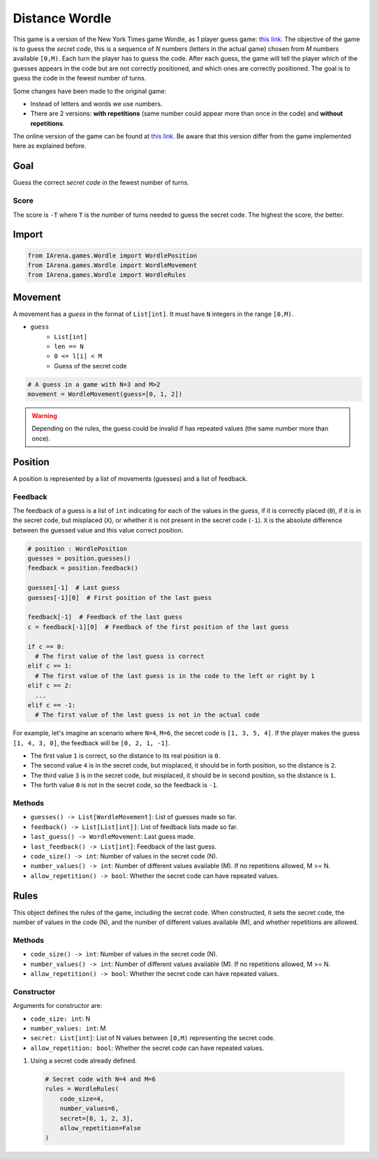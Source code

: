 .. _distancewordle_docs:

###############
Distance Wordle
###############

.. figure:: /resources/images/wordle.png
    :scale: 30%

This game is a version of the New York Times game Wordle, as 1 player guess game: `this link <https://www.nytimes.com/games/wordle/index.html>`_.
The objective of the game is to guess the *secret code*, this is a sequence of *N* numbers (letters in the actual game) chosen from *M* numbers available ``[0,M)``.
Each turn the player has to guess the code.
After each guess, the game will tell the player which of the guesses appears in the code but are not correctly positioned, and which ones are correctly positioned.
The goal is to guess the code in the fewest number of turns.

Some changes have been made to the original game:

- Instead of letters and words we use numbers.
- There are 2 versions: **with repetitions** (same number could appear more than once in the code) and **without repetitions**.

The online version of the game can be found at `this link <https://www.nytimes.com/games/wordle/index.htmll>`_.
Be aware that this version differ from the game implemented here as explained before.


====
Goal
====

Guess the correct *secret code* in the fewest number of turns.

-----
Score
-----

The score is ``-T`` where ``T`` is the number of turns needed to guess the secret code.
The highest the score, the better.


======
Import
======

.. code-block:: python

  from IArena.games.Wordle import WordlePosition
  from IArena.games.Wordle import WordleMovement
  from IArena.games.Wordle import WordleRules


========
Movement
========

A movement has a *guess* in the format of ``List[int]``.
It must have ``N`` integers in the range ``[0,M)``.

- ``guess``
    - ``List[int]``
    - ``len == N``
    - ``0 <= l[i] < M``
    - Guess of the secret code


.. code-block:: python

  # A guess in a game with N=3 and M>2
  movement = WordleMovement(guess=[0, 1, 2])

.. warning::

  Depending on the rules, the guess could be invalid if has repeated values (the same number more than once).


========
Position
========

A position is represented by a list of movements (guesses) and a list of feedback.

--------
Feedback
--------

The feedback of a guess is a list of ``int`` indicating for each of the values in the guess,
if it is correctly placed (``0``),
if it is in the secret code, but misplaced (``X``),
or whether it is not present in the secret code (``-1``).
``X`` is the absolute difference between the guessed value and this value correct position.

.. code-block:: python

  # position : WordlePosition
  guesses = position.guesses()
  feedback = position.feedback()

  guesses[-1]  # Last guess
  guesses[-1][0]  # First position of the last guess

  feedback[-1]  # Feedback of the last guess
  c = feedback[-1][0]  # Feedback of the first position of the last guess

  if c == 0:
    # The first value of the last guess is correct
  elif c == 1:
    # The first value of the last guess is in the code to the left or right by 1
  elif c == 2:
    ...
  elif c == -1:
    # The first value of the last guess is not in the actual code


For example, let's imagine an scenario where ``N=4``, ``M=6``, the secret code is ``[1, 3, 5, 4]``.
If the player makes the guess ``[1, 4, 3, 0]``, the feedback will be ``[0, 2, 1, -1]``.

- The first value ``1`` is correct, so the distance to its real position is ``0``.
- The second value ``4`` is in the secret code, but misplaced, it should be in forth position, so the distance is ``2``.
- The third value ``3`` is in the secret code, but misplaced, it should be in second position, so the distance is ``1``.
- The forth value ``0`` is not in the secret code, so the feedback is ``-1``.




-------
Methods
-------

- ``guesses() -> List[WordleMovement]``: List of guesses made so far.
- ``feedback() -> List[List[int]]``: List of feedback lists made so far.
- ``last_guess() -> WordleMovement``: Last guess made.
- ``last_feedback() -> List[int]``: Feedback of the last guess.
- ``code_size() -> int``: Number of values in the secret code (N).
- ``number_values() -> int``: Number of different values available (M). If no repetitions allowed, M >= N.
- ``allow_repetition() -> bool``: Whether the secret code can have repeated values.

=====
Rules
=====

This object defines the rules of the game, including the secret code.
When constructed, it sets the secret code, the number of values in the code (N), and the number of different values available (M), and whether repetitions are allowed.



-------
Methods
-------

- ``code_size() -> int``: Number of values in the secret code (N).
- ``number_values() -> int``: Number of different values available (M). If no repetitions allowed, M >= N.
- ``allow_repetition() -> bool``: Whether the secret code can have repeated values.


-----------
Constructor
-----------

Arguments for constructor are:

- ``code_size: int``: N
- ``number_values: int``: M
- ``secret: List[int]``: List of N values between ``[0,M)`` representing the secret code.
- ``allow_repetition: bool``: Whether the secret code can have repeated values.


1. Using a secret code already defined.

  .. code-block:: python

    # Secret code with N=4 and M=6
    rules = WordleRules(
        code_size=4,
        number_values=6,
        secret=[0, 1, 2, 3],
        allow_repetition=False
    )
